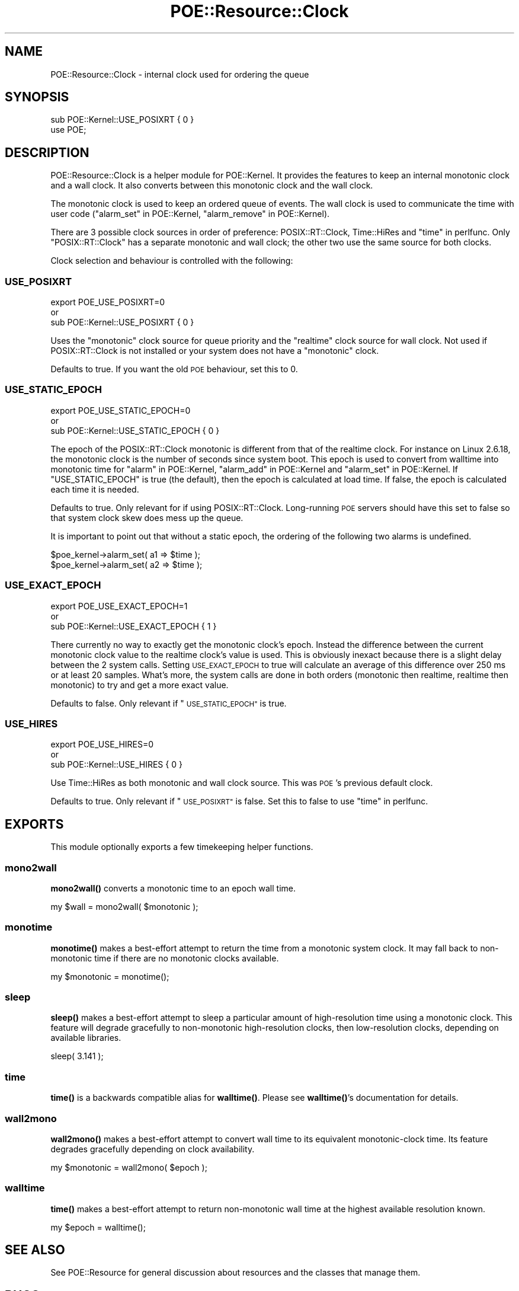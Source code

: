 .\" Automatically generated by Pod::Man 4.14 (Pod::Simple 3.40)
.\"
.\" Standard preamble:
.\" ========================================================================
.de Sp \" Vertical space (when we can't use .PP)
.if t .sp .5v
.if n .sp
..
.de Vb \" Begin verbatim text
.ft CW
.nf
.ne \\$1
..
.de Ve \" End verbatim text
.ft R
.fi
..
.\" Set up some character translations and predefined strings.  \*(-- will
.\" give an unbreakable dash, \*(PI will give pi, \*(L" will give a left
.\" double quote, and \*(R" will give a right double quote.  \*(C+ will
.\" give a nicer C++.  Capital omega is used to do unbreakable dashes and
.\" therefore won't be available.  \*(C` and \*(C' expand to `' in nroff,
.\" nothing in troff, for use with C<>.
.tr \(*W-
.ds C+ C\v'-.1v'\h'-1p'\s-2+\h'-1p'+\s0\v'.1v'\h'-1p'
.ie n \{\
.    ds -- \(*W-
.    ds PI pi
.    if (\n(.H=4u)&(1m=24u) .ds -- \(*W\h'-12u'\(*W\h'-12u'-\" diablo 10 pitch
.    if (\n(.H=4u)&(1m=20u) .ds -- \(*W\h'-12u'\(*W\h'-8u'-\"  diablo 12 pitch
.    ds L" ""
.    ds R" ""
.    ds C` ""
.    ds C' ""
'br\}
.el\{\
.    ds -- \|\(em\|
.    ds PI \(*p
.    ds L" ``
.    ds R" ''
.    ds C`
.    ds C'
'br\}
.\"
.\" Escape single quotes in literal strings from groff's Unicode transform.
.ie \n(.g .ds Aq \(aq
.el       .ds Aq '
.\"
.\" If the F register is >0, we'll generate index entries on stderr for
.\" titles (.TH), headers (.SH), subsections (.SS), items (.Ip), and index
.\" entries marked with X<> in POD.  Of course, you'll have to process the
.\" output yourself in some meaningful fashion.
.\"
.\" Avoid warning from groff about undefined register 'F'.
.de IX
..
.nr rF 0
.if \n(.g .if rF .nr rF 1
.if (\n(rF:(\n(.g==0)) \{\
.    if \nF \{\
.        de IX
.        tm Index:\\$1\t\\n%\t"\\$2"
..
.        if !\nF==2 \{\
.            nr % 0
.            nr F 2
.        \}
.    \}
.\}
.rr rF
.\" ========================================================================
.\"
.IX Title "POE::Resource::Clock 3"
.TH POE::Resource::Clock 3 "2020-02-01" "perl v5.32.0" "User Contributed Perl Documentation"
.\" For nroff, turn off justification.  Always turn off hyphenation; it makes
.\" way too many mistakes in technical documents.
.if n .ad l
.nh
.SH "NAME"
POE::Resource::Clock \- internal clock used for ordering the queue
.SH "SYNOPSIS"
.IX Header "SYNOPSIS"
.Vb 2
\&    sub POE::Kernel::USE_POSIXRT { 0 }
\&    use POE;
.Ve
.SH "DESCRIPTION"
.IX Header "DESCRIPTION"
POE::Resource::Clock is a helper module for POE::Kernel.  It provides the
features to keep an internal monotonic clock and a wall clock.  It also
converts between this monotonic clock and the wall clock.
.PP
The monotonic clock is used to keep an ordered queue of events.  The wall
clock is used to communicate the time with user code
(\*(L"alarm_set\*(R" in POE::Kernel, \*(L"alarm_remove\*(R" in POE::Kernel).
.PP
There are 3 possible clock sources in order of preference:
POSIX::RT::Clock, Time::HiRes and \*(L"time\*(R" in perlfunc.  Only
\&\f(CW\*(C`POSIX::RT::Clock\*(C'\fR has a separate monotonic and wall clock; the other two use the
same source for both clocks.
.PP
Clock selection and behaviour is controlled with the following:
.SS "\s-1USE_POSIXRT\s0"
.IX Subsection "USE_POSIXRT"
.Vb 3
\&    export POE_USE_POSIXRT=0
\&        or
\&    sub POE::Kernel::USE_POSIXRT { 0 }
.Ve
.PP
Uses the \f(CW\*(C`monotonic\*(C'\fR clock source for queue priority and the \f(CW\*(C`realtime\*(C'\fR
clock source for wall clock.  Not used if POSIX::RT::Clock is not installed
or your system does not have a \f(CW\*(C`monotonic\*(C'\fR clock.
.PP
Defaults to true.  If you want the old \s-1POE\s0 behaviour, set this to 0.
.SS "\s-1USE_STATIC_EPOCH\s0"
.IX Subsection "USE_STATIC_EPOCH"
.Vb 3
\&    export POE_USE_STATIC_EPOCH=0
\&        or
\&    sub POE::Kernel::USE_STATIC_EPOCH { 0 }
.Ve
.PP
The epoch of the POSIX::RT::Clock monotonic is different from that of the
realtime clock.  For instance on Linux 2.6.18, the monotonic clock is the
number of seconds since system boot.  This epoch is used to convert from
walltime into monotonic time for \*(L"alarm\*(R" in POE::Kernel,
\&\*(L"alarm_add\*(R" in POE::Kernel and \*(L"alarm_set\*(R" in POE::Kernel. If
\&\f(CW\*(C`USE_STATIC_EPOCH\*(C'\fR is true (the default), then the epoch is calculated at
load time.  If false, the epoch is calculated each time it is needed.
.PP
Defaults to true.  Only relevant for if using POSIX::RT::Clock. Long-running
\&\s-1POE\s0 servers should have this set to false so that system clock skew does
mess up the queue.
.PP
It is important to point out that without a static epoch, the ordering of
the following two alarms is undefined.
.PP
.Vb 2
\&    $poe_kernel\->alarm_set( a1 => $time );
\&    $poe_kernel\->alarm_set( a2 => $time );
.Ve
.SS "\s-1USE_EXACT_EPOCH\s0"
.IX Subsection "USE_EXACT_EPOCH"
.Vb 3
\&    export POE_USE_EXACT_EPOCH=1
\&        or
\&    sub POE::Kernel::USE_EXACT_EPOCH { 1 }
.Ve
.PP
There currently no way to exactly get the monotonic clock's epoch.  Instead
the difference between the current monotonic clock value to the realtime
clock's value is used.  This is obviously inexact because there is a slight
delay between the 2 system calls.  Setting \s-1USE_EXACT_EPOCH\s0 to true will
calculate an average of this difference over 250 ms or at least 20 samples.
What's more, the system calls are done in both orders (monotonic then
realtime, realtime then monotonic) to try and get a more exact value.
.PP
Defaults to false.  Only relevant if \*(L"\s-1USE_STATIC_EPOCH\*(R"\s0 is true.
.SS "\s-1USE_HIRES\s0"
.IX Subsection "USE_HIRES"
.Vb 3
\&    export POE_USE_HIRES=0
\&        or
\&    sub POE::Kernel::USE_HIRES { 0 }
.Ve
.PP
Use Time::HiRes as both monotonic and wall clock source.  This was \s-1POE\s0's
previous default clock.
.PP
Defaults to true.  Only relevant if \*(L"\s-1USE_POSIXRT\*(R"\s0 is false.  Set this to false to use
\&\*(L"time\*(R" in perlfunc.
.SH "EXPORTS"
.IX Header "EXPORTS"
This module optionally exports a few timekeeping helper functions.
.SS "mono2wall"
.IX Subsection "mono2wall"
\&\fBmono2wall()\fR converts a monotonic time to an epoch wall time.
.PP
.Vb 1
\&  my $wall = mono2wall( $monotonic );
.Ve
.SS "monotime"
.IX Subsection "monotime"
\&\fBmonotime()\fR makes a best-effort attempt to return the time from a
monotonic system clock.  It may fall back to non-monotonic time if
there are no monotonic clocks available.
.PP
.Vb 1
\&  my $monotonic = monotime();
.Ve
.SS "sleep"
.IX Subsection "sleep"
\&\fBsleep()\fR makes a best-effort attempt to sleep a particular amount of
high-resolution time using a monotonic clock.  This feature will
degrade gracefully to non-monotonic high-resolution clocks, then
low-resolution clocks, depending on available libraries.
.PP
.Vb 1
\&  sleep( 3.141 );
.Ve
.SS "time"
.IX Subsection "time"
\&\fBtime()\fR is a backwards compatible alias for \fBwalltime()\fR.  Please see
\&\fBwalltime()\fR's documentation for details.
.SS "wall2mono"
.IX Subsection "wall2mono"
\&\fBwall2mono()\fR makes a best-effort attempt to convert wall time to its
equivalent monotonic-clock time.  Its feature degrades gracefully
depending on clock availability.
.PP
.Vb 1
\&  my $monotonic = wall2mono( $epoch );
.Ve
.SS "walltime"
.IX Subsection "walltime"
\&\fBtime()\fR makes a best-effort attempt to return non-monotonic wall time
at the highest available resolution known.
.PP
.Vb 1
\&  my $epoch = walltime();
.Ve
.SH "SEE ALSO"
.IX Header "SEE ALSO"
See POE::Resource for general discussion about resources and the
classes that manage them.
.SH "BUGS"
.IX Header "BUGS"
None known.
.SH "AUTHORS & COPYRIGHTS"
.IX Header "AUTHORS & COPYRIGHTS"
Please see \s-1POE\s0 for more information about authors and contributors.
